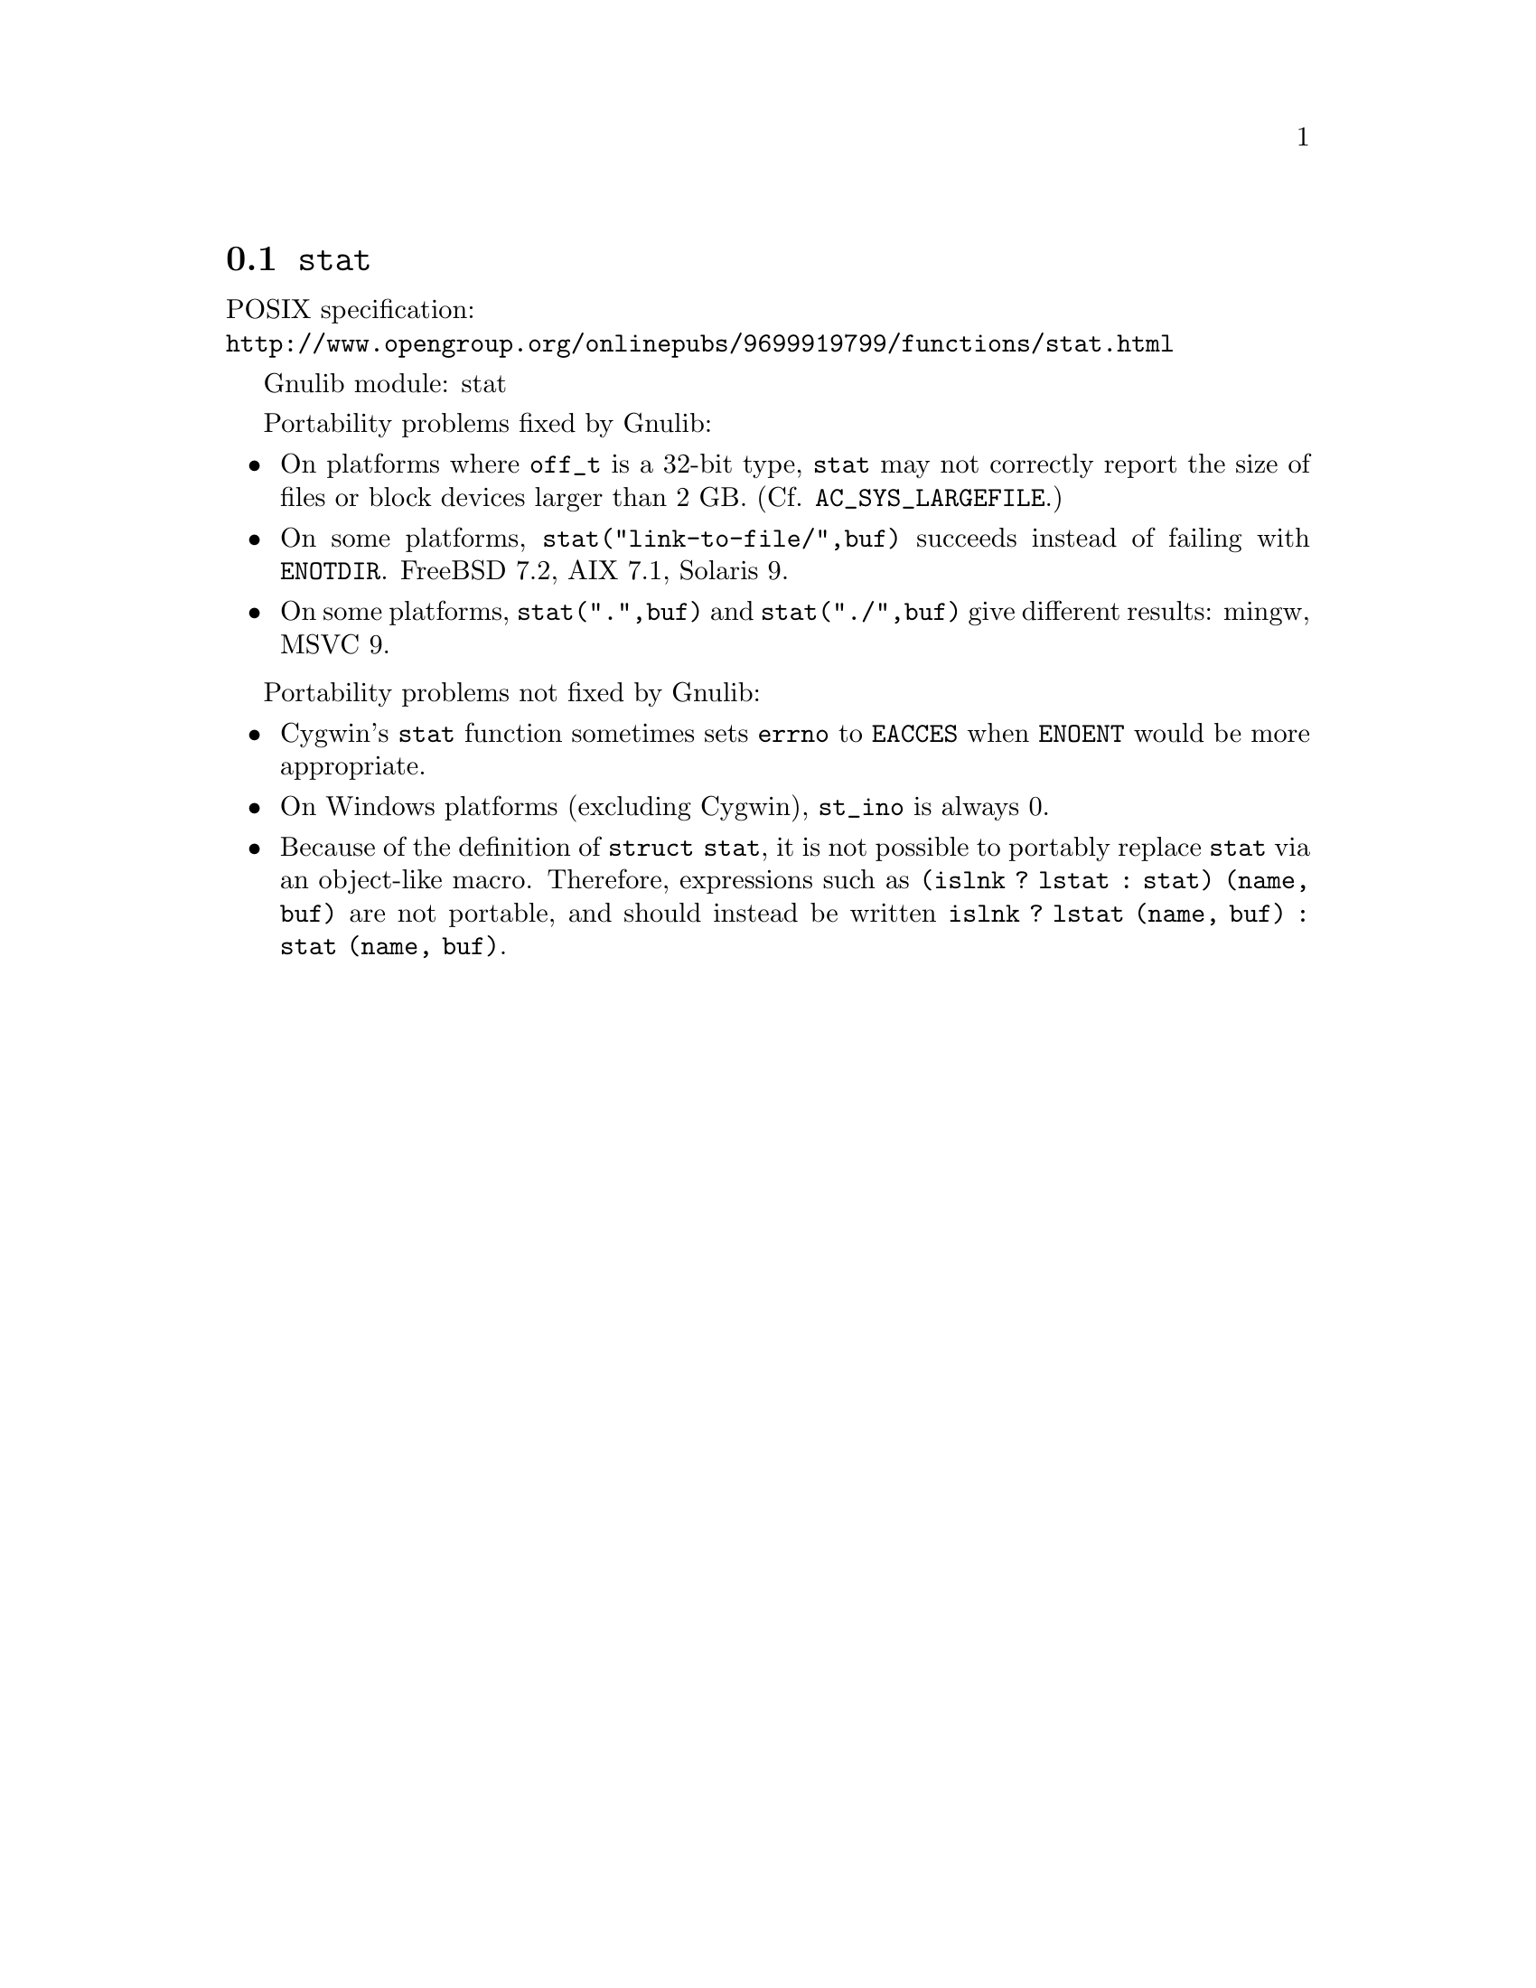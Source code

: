 @node stat
@section @code{stat}
@findex stat

POSIX specification:@* @url{http://www.opengroup.org/onlinepubs/9699919799/functions/stat.html}

Gnulib module: stat

Portability problems fixed by Gnulib:
@itemize
@item
On platforms where @code{off_t} is a 32-bit type, @code{stat} may not correctly
report the size of files or block devices larger than 2 GB.
(Cf. @code{AC_SYS_LARGEFILE}.)
@item
On some platforms, @code{stat("link-to-file/",buf)} succeeds instead
of failing with @code{ENOTDIR}.
FreeBSD 7.2, AIX 7.1, Solaris 9.
@item
On some platforms, @code{stat(".",buf)} and @code{stat("./",buf)} give
different results:
mingw, MSVC 9.
@end itemize

Portability problems not fixed by Gnulib:
@itemize
@item
Cygwin's @code{stat} function sometimes sets @code{errno} to @code{EACCES} when
@code{ENOENT} would be more appropriate.
@item
On Windows platforms (excluding Cygwin), @code{st_ino} is always 0.
@item
Because of the definition of @code{struct stat}, it is not possible to
portably replace @code{stat} via an object-like macro.  Therefore,
expressions such as @code{(islnk ? lstat : stat) (name, buf)} are not
portable, and should instead be written @code{islnk ? lstat (name,
buf) : stat (name, buf)}.
@end itemize
